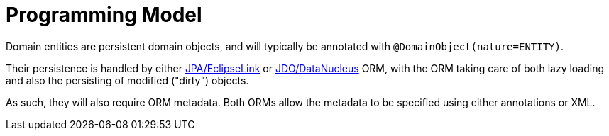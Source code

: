 [[programming-model]]
= Programming Model

:Notice: Licensed to the Apache Software Foundation (ASF) under one or more contributor license agreements. See the NOTICE file distributed with this work for additional information regarding copyright ownership. The ASF licenses this file to you under the Apache License, Version 2.0 (the "License"); you may not use this file except in compliance with the License. You may obtain a copy of the License at. http://www.apache.org/licenses/LICENSE-2.0 . Unless required by applicable law or agreed to in writing, software distributed under the License is distributed on an "AS IS" BASIS, WITHOUT WARRANTIES OR  CONDITIONS OF ANY KIND, either express or implied. See the License for the specific language governing permissions and limitations under the License.
:page-partial:


Domain entities are persistent domain objects, and will typically be annotated with `@DomainObject(nature=ENTITY)`.

Their persistence is handled by either xref:pjpa:ROOT:about.adoc[JPA/EclipseLink] or xref:pjdo:ROOT:about.adoc[JDO/DataNucleus] ORM, with the ORM taking care of both lazy loading and also the persisting of modified ("dirty") objects.

As such, they will also require ORM metadata.
Both ORMs allow the metadata to be specified using either annotations or XML.

